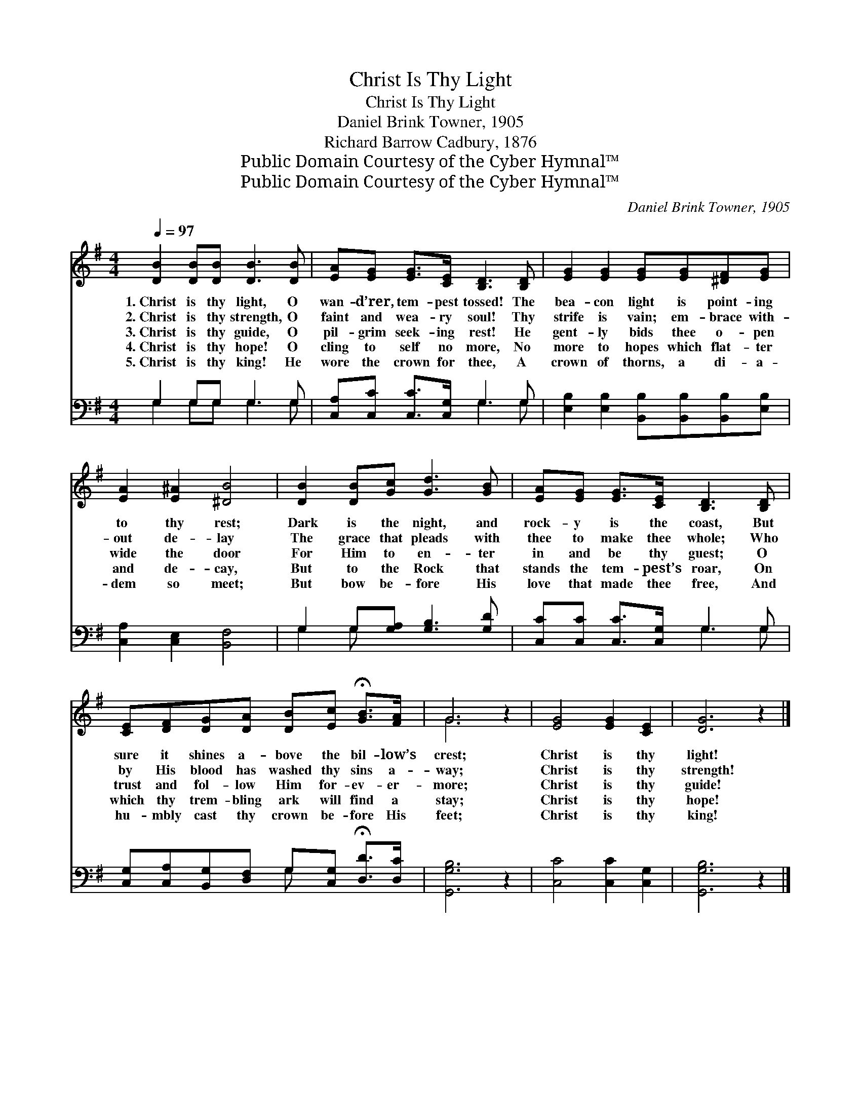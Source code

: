 X:1
T:Christ Is Thy Light
T:Christ Is Thy Light
T:Daniel Brink Towner, 1905
T:Richard Barrow Cadbury, 1876
T:Public Domain Courtesy of the Cyber Hymnal™
T:Public Domain Courtesy of the Cyber Hymnal™
C:Daniel Brink Towner, 1905
Z:Public Domain
Z:Courtesy of the Cyber Hymnal™
%%score ( 1 2 ) ( 3 4 )
L:1/8
Q:1/4=97
M:4/4
K:G
V:1 treble 
V:2 treble 
V:3 bass 
V:4 bass 
V:1
 [DB]2 [DB][DB] [DB]3 [DB] | [EA][EG] [EG]>[CE] [B,D]3 [B,D] | [EG]2 [EG]2 [EG][EG][^DF][EG] | %3
w: 1.~Christ is thy light, O|wan- d’rer, tem- pest tossed! The|bea- con light is point- ing|
w: 2.~Christ is thy strength, O|faint and wea- ry soul! Thy|strife is vain; em- brace with-|
w: 3.~Christ is thy guide, O|pil- grim seek- ing rest! He|gent- ly bids thee o- pen|
w: 4.~Christ is thy hope! O|cling to self no more, No|more to hopes which flat- ter|
w: 5.~Christ is thy king! He|wore the crown for thee, A|crown of thorns, a di- a-|
 [EA]2 [E^A]2 [^DB]4 | [DB]2 [DB][Gc] [Gd]3 [GB] | [EA][EG] [EG]>[CE] [B,D]3 [B,D] | %6
w: to thy rest;|Dark is the night, and|rock- y is the coast, But|
w: out de- lay|The grace that pleads with|thee to make thee whole; Who|
w: wide the door|For Him to en- ter|in and be thy guest; O|
w: and de- cay,|But to the Rock that|stands the tem- pest’s roar, On|
w: dem so meet;|But bow be- fore His|love that made thee free, And|
 [CE][DF][DG][DA] [DB][Ec] !fermata![GB]>[FA] | G6 z2 | [EG]4 [EG]2 [CE]2 | [DG]6 z2 |] %10
w: sure it shines a- bove the bil- low’s|crest;|Christ is thy|light!|
w: by His blood has washed thy sins a-|way;|Christ is thy|strength!|
w: trust and fol- low Him for- ev- er-|more;|Christ is thy|guide!|
w: which thy trem- bling ark will find a|stay;|Christ is thy|hope!|
w: hu- mbly cast thy crown be- fore His|feet;|Christ is thy|king!|
V:2
 x8 | x8 | x8 | x8 | x8 | x8 | x8 | G6 x2 | x8 | x8 |] %10
V:3
 G,2 G,G, G,3 G, | [C,A,][C,C] [C,C]>[C,G,] G,3 G, | [E,B,]2 [E,B,]2 [B,,B,][B,,B,][B,,B,][E,B,] | %3
 [C,A,]2 [C,E,]2 [B,,F,]4 | G,2 G,[G,A,] [G,B,]3 [G,D] | [C,C][C,C] [C,C]>[C,G,] G,3 G, | %6
 [C,G,][C,A,][B,,G,][D,F,] G,[C,G,] !fermata![D,D]>[D,C] | [G,,G,B,]6 z2 | [C,C]4 [C,C]2 [C,G,]2 | %9
 [G,,G,B,]6 z2 |] %10
V:4
 G,2 G,G, G,3 G, | x4 G,3 G, | x8 | x8 | G,2 G, x5 | x4 G,3 G, | x4 G, x3 | x8 | x8 | x8 |] %10

